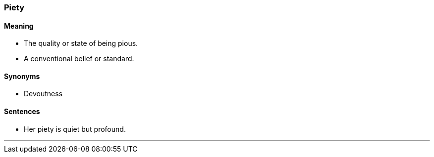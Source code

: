 === Piety

==== Meaning

* The quality or state of being pious.
* A conventional belief or standard.

==== Synonyms

* Devoutness

==== Sentences

* Her [.underline]#piety# is quiet but profound.

'''
